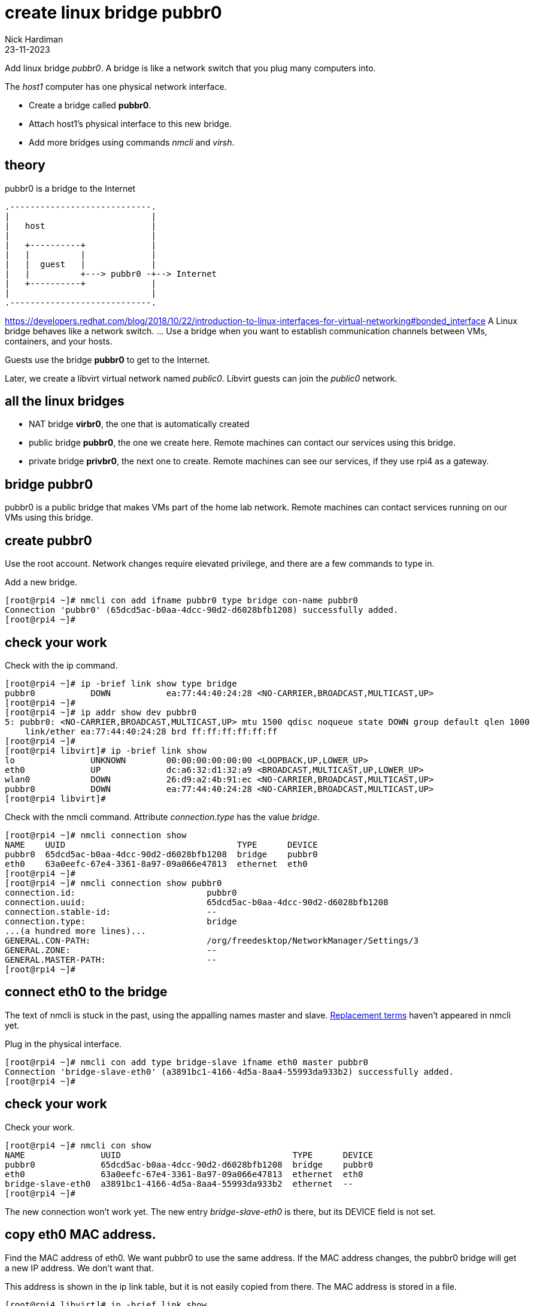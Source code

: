 = create linux bridge pubbr0
Nick Hardiman
:source-highlighter: highlight.js
:revdate: 23-11-2023


Add linux bridge _pubbr0_.
A bridge is like a network switch that you plug many computers into. 


The _host1_ computer has one physical network interface. 


* Create a bridge called *pubbr0*. 
* Attach host1's physical interface to this new bridge. 
* Add more bridges using commands _nmcli_ and _virsh_. 


== theory 

.pubbr0 is a bridge to the Internet 
....
.----------------------------.
|                            |
|   host                     |
|                            |   
|   +----------+             |    
|   |          |             |
|   |  guest   |             |  
|   |          +---> pubbr0 -+--> Internet  
|   +----------+             |
|                            |   
.----------------------------.  
....

https://developers.redhat.com/blog/2018/10/22/introduction-to-linux-interfaces-for-virtual-networking#bonded_interface
A Linux bridge behaves like a network switch. ... Use a bridge when you want to establish communication channels between VMs, containers, and your hosts.

Guests use the bridge *pubbr0* to get to the Internet. 

Later, we create a libvirt virtual network named _public0_.
Libvirt guests can join the _public0_ network.


== all the linux bridges 

* NAT bridge *virbr0*, the one that is automatically created 
* public bridge *pubbr0*, the one we create here. Remote machines can contact our services using this bridge. 
* private bridge *privbr0*, the next one to create. Remote machines can see our services, if they use rpi4 as a gateway. 

== bridge pubbr0

pubbr0 is a public bridge that makes VMs part of the home lab network. 
Remote machines can contact services running on our VMs using this bridge. 



== create pubbr0

Use the root account. 
Network changes require elevated privilege, and there are a few commands to type in. 

Add a new bridge. 

[source,shell]
....
[root@rpi4 ~]# nmcli con add ifname pubbr0 type bridge con-name pubbr0
Connection 'pubbr0' (65dcd5ac-b0aa-4dcc-90d2-d6028bfb1208) successfully added.
[root@rpi4 ~]# 
....

== check your work 

Check with the ip command. 

[source,shell]
....
[root@rpi4 ~]# ip -brief link show type bridge
pubbr0           DOWN           ea:77:44:40:24:28 <NO-CARRIER,BROADCAST,MULTICAST,UP> 
[root@rpi4 ~]# 
[root@rpi4 ~]# ip addr show dev pubbr0
5: pubbr0: <NO-CARRIER,BROADCAST,MULTICAST,UP> mtu 1500 qdisc noqueue state DOWN group default qlen 1000
    link/ether ea:77:44:40:24:28 brd ff:ff:ff:ff:ff:ff
[root@rpi4 ~]# 
[root@rpi4 libvirt]# ip -brief link show
lo               UNKNOWN        00:00:00:00:00:00 <LOOPBACK,UP,LOWER_UP> 
eth0             UP             dc:a6:32:d1:32:a9 <BROADCAST,MULTICAST,UP,LOWER_UP> 
wlan0            DOWN           26:d9:a2:4b:91:ec <NO-CARRIER,BROADCAST,MULTICAST,UP> 
pubbr0           DOWN           ea:77:44:40:24:28 <NO-CARRIER,BROADCAST,MULTICAST,UP> 
[root@rpi4 libvirt]# 
....

Check with the nmcli command. 
Attribute _connection.type_ has the value _bridge_. 

[source,shell]
....
[root@rpi4 ~]# nmcli connection show
NAME    UUID                                  TYPE      DEVICE 
pubbr0  65dcd5ac-b0aa-4dcc-90d2-d6028bfb1208  bridge    pubbr0 
eth0    63a0eefc-67e4-3361-8a97-09a066e47813  ethernet  eth0   
[root@rpi4 ~]# 
[root@rpi4 ~]# nmcli connection show pubbr0
connection.id:                          pubbr0
connection.uuid:                        65dcd5ac-b0aa-4dcc-90d2-d6028bfb1208
connection.stable-id:                   --
connection.type:                        bridge
...(a hundred more lines)...
GENERAL.CON-PATH:                       /org/freedesktop/NetworkManager/Settings/3
GENERAL.ZONE:                           --
GENERAL.MASTER-PATH:                    --
[root@rpi4 ~]# 
....


== connect eth0 to the bridge

The text of nmcli is stuck in the past, using the appalling names master and slave. 
https://www.zdnet.com/article/linux-team-approves-new-terminology-bans-terms-like-blacklist-and-slave/[Replacement terms] haven't appeared in nmcli yet. 

Plug in the physical interface. 

[source,shell]
....
[root@rpi4 ~]# nmcli con add type bridge-slave ifname eth0 master pubbr0
Connection 'bridge-slave-eth0' (a3891bc1-4166-4d5a-8aa4-55993da933b2) successfully added.
[root@rpi4 ~]# 
....


== check your work 

Check your work.

[source,shell]
....
[root@rpi4 ~]# nmcli con show
NAME               UUID                                  TYPE      DEVICE 
pubbr0             65dcd5ac-b0aa-4dcc-90d2-d6028bfb1208  bridge    pubbr0 
eth0               63a0eefc-67e4-3361-8a97-09a066e47813  ethernet  eth0   
bridge-slave-eth0  a3891bc1-4166-4d5a-8aa4-55993da933b2  ethernet  --     
[root@rpi4 ~]# 
....

The new connection won't work yet. 
The new entry _bridge-slave-eth0_ is there, but its DEVICE field is not set.
 

== copy eth0 MAC address. 

Find the MAC address of eth0. 
We want pubbr0 to use the same address. 
If the MAC address changes, the pubbr0 bridge will get a new IP address. 
We don't want that. 

This address is shown in the ip link table, but it is not easily copied from there. 
The MAC address is stored in a file. 

[source,shell]
....
[root@rpi4 libvirt]# ip -brief link show
lo               UNKNOWN        00:00:00:00:00:00 <LOOPBACK,UP,LOWER_UP> 
eth0             UP             dc:a6:32:d1:32:a9 <BROADCAST,MULTICAST,UP,LOWER_UP> 
wlan0            DOWN           36:08:8b:d9:af:16 <NO-CARRIER,BROADCAST,MULTICAST,UP> 
pubbr0           DOWN           ea:77:44:40:24:28 <NO-CARRIER,BROADCAST,MULTICAST,UP> 
[root@rpi4 libvirt]#
[root@rpi4 libvirt]# cat /sys/class/net/eth0/address
dc:a6:32:d1:32:a9
[root@rpi4 libvirt]#  
....

Copy the address.
Set this as the cloned address. 

[source,shell]
....
[root@rpi4 libvirt]# MAC_ADDRESS=$(cat /sys/class/net/eth0/address)
[root@rpi4 libvirt]# nmcli connection modify pubbr0  802-3-ethernet.cloned-mac-address $MAC_ADDRESS
[root@rpi4 libvirt]# 
....


== restart the bridge 

Changes work after some stop-start action. 
Afterwards, the DEVICE field will show _eth0_.

Changing network settings is safer to do on the local console than a remote network connection. 
If this goes wrong, the SSH connection will be broken.
For instance, if the MAC address changes, the pubbr0 bridge will get a new IP address. 
The CLI will sit there doing nothing, in a frustrating way. 

Use a script to make changes. 


Use the libvirt script directory.

[source,shell]
....
[root@rpi4 ~]# cd libvirt
[root@rpi4 libvirt]# 
[root@rpi4 libvirt]# vi pubbr0-up.sh
....

Add content. 
This does not include the nmcli commands already run to create the bridge and bridge slave. 

[source,shell]
....
#!/bin/bash
nmcli con down eth0
nmcli con up pubbr0
....

Change permissions so the script can be run. 
Run the script to bring up the new interface. 
This pauses for a nail-biting ten seconds. 


[source,shell]
....
[root@rpi4 libvirt]# chmod 754 pubbr0-up.sh
[root@rpi4 libvirt]# ./pubbr0-up.sh 
Connection 'eth0' successfully deactivated (D-Bus active path: /org/freedesktop/NetworkManager/ActiveConnection/8)
Connection successfully activated (master waiting for slaves) (D-Bus active path: /org/freedesktop/NetworkManager/ActiveConnection/10)
[root@rpi4 libvirt]#
....

Connection _eth0_ no longer has device _eth0_. 

[source,shell]
....
[root@rpi4 libvirt]# nmcli con show
NAME               UUID                                  TYPE      DEVICE 
pubbr0             1ef352ce-7a94-4ba0-9c27-0aff1187ed2a  bridge    pubbr0 
bridge-slave-eth0  f6ba53ed-0615-45a4-b8a6-1b19904a407e  ethernet  eth0   
eth0               63a0eefc-67e4-3361-8a97-09a066e47813  ethernet  --     
[root@rpi4 libvirt]# 
....


The IP address list command _ip addr show_ has a lot more detail, so it can be harder to spot the same information. 
This list no longer shows device _enp2s0f0_. 
Its address _192.168.1.195_ now belongs to _pubbr0_.

[source,shell]
....
[root@rpi4 libvirt]# ip addr show
1: lo: <LOOPBACK,UP,LOWER_UP> mtu 65536 qdisc noqueue state UNKNOWN group default qlen 1000
    link/loopback 00:00:00:00:00:00 brd 00:00:00:00:00:00
    inet 127.0.0.1/8 scope host lo
       valid_lft forever preferred_lft forever
    inet6 ::1/128 scope host 
       valid_lft forever preferred_lft forever
2: eth0: <BROADCAST,MULTICAST,UP,LOWER_UP> mtu 1500 qdisc mq master pubbr0 state UP group default qlen 1000
    link/ether dc:a6:32:d1:32:a9 brd ff:ff:ff:ff:ff:ff
3: wlan0: <NO-CARRIER,BROADCAST,MULTICAST,UP> mtu 1500 qdisc fq_codel state DOWN group default qlen 1000
    link/ether 96:f1:12:66:6b:df brd ff:ff:ff:ff:ff:ff permaddr dc:a6:32:d1:32:aa
6: pubbr0: <BROADCAST,MULTICAST,UP,LOWER_UP> mtu 1500 qdisc noqueue state UP group default qlen 1000
    link/ether dc:a6:32:d1:32:a9 brd ff:ff:ff:ff:ff:ff
    inet 192.168.1.201/24 brd 192.168.1.255 scope global dynamic noprefixroute pubbr0
       valid_lft 85870sec preferred_lft 85870sec
    inet6 fdaa:bbcc:ddee:0:f9e4:9332:f953:286a/64 scope global noprefixroute 
       valid_lft forever preferred_lft forever
    inet6 2a00:23a8:4b47:fc01:bef5:81a1:892f:266f/64 scope global dynamic noprefixroute 
       valid_lft 62207977sec preferred_lft 31103977sec
    inet6 fe80::b507:e578:1d1e:c675/64 scope link noprefixroute 
       valid_lft forever preferred_lft forever
[root@rpi4 libvirt]# 
....


== problems? restart eth0 

If something goes wrong, swap back from pubbr0 to eth0.

Use a script to make changes. 

Use the libvirt script directory.

[source,shell]
....
[root@rpi4 ~]# cd libvirt
[root@rpi4 libvirt]# 
[root@rpi4 libvirt]# vi pubbr0-down.sh
....

Add content. 

[source,shell]
....
#!/bin/bash
nmcli con down pubbr0
nmcli con up eth0
....

Run. 

[source,shell]
....
[root@rpi4 libvirt]# chmod 754 pubbr0-down.sh
[root@rpi4 libvirt]# ./pubbr0-down.sh 
Connection 'pubbr0' successfully deactivated (D-Bus active path: /org/freedesktop/NetworkManager/ActiveConnection/10)
Connection successfully activated (D-Bus active path: /org/freedesktop/NetworkManager/ActiveConnection/12)
[root@rpi4 libvirt]# 
....

== check your work

[source,shell]
....
[root@rpi4 libvirt]# ip a
1: lo: <LOOPBACK,UP,LOWER_UP> mtu 65536 qdisc noqueue state UNKNOWN group default qlen 1000
    link/loopback 00:00:00:00:00:00 brd 00:00:00:00:00:00
    inet 127.0.0.1/8 scope host lo
       valid_lft forever preferred_lft forever
    inet6 ::1/128 scope host 
       valid_lft forever preferred_lft forever
2: eth0: <BROADCAST,MULTICAST,UP,LOWER_UP> mtu 1500 qdisc mq state UP group default qlen 1000
    link/ether dc:a6:32:d1:32:a9 brd ff:ff:ff:ff:ff:ff
    inet 192.168.1.201/24 brd 192.168.1.255 scope global dynamic noprefixroute eth0
       valid_lft 86382sec preferred_lft 86382sec
    inet6 fdaa:bbcc:ddee:0:dea6:32ff:fed1:32a9/64 scope global noprefixroute 
       valid_lft forever preferred_lft forever
    inet6 2a00:23a8:4b47:fc01:dea6:32ff:fed1:32a9/64 scope global dynamic noprefixroute 
       valid_lft 62207985sec preferred_lft 31103985sec
    inet6 fe80::dea6:32ff:fed1:32a9/64 scope link noprefixroute 
       valid_lft forever preferred_lft forever
3: wlan0: <NO-CARRIER,BROADCAST,MULTICAST,UP> mtu 1500 qdisc fq_codel state DOWN group default qlen 1000
    link/ether 96:f1:12:66:6b:df brd ff:ff:ff:ff:ff:ff permaddr dc:a6:32:d1:32:aa
[root@rpi4 libvirt]# 
[root@rpi4 libvirt]# nmcli con
NAME               UUID                                  TYPE      DEVICE 
eth0               63a0eefc-67e4-3361-8a97-09a066e47813  ethernet  eth0   
bridge-slave-eth0  f6ba53ed-0615-45a4-b8a6-1b19904a407e  ethernet  --     
pubbr0             1ef352ce-7a94-4ba0-9c27-0aff1187ed2a  bridge    --     
[root@rpi4 libvirt]# 
....


== problems? delete the new bridge 

If something is wrong, back out with these _nmcli_ commands. 

Create a script to do the work. 

[source,shell]
....
[root@host1 libvirt]# vi pubbr0-delete.sh
....

Add these lines. 

[source,bash]
....
#!/bin/bash
nmcli con down pubbr0
nmcli connection delete bridge-slave-enp2s0f0 
nmcli connection delete pubbr0 
nmcli con up enp2s0f0
....

Run it. 

[source,shell]
....
[root@host1 libvirt]# chmod 754 pubbr0-delete.sh 
[root@host1 libvirt]# 
[root@host1 libvirt]# ./pubbr0-delete.sh 
Connection 'pubbr0' successfully deactivated (D-Bus active path: /org/freedesktop/NetworkManager/ActiveConnection/6)
Connection 'bridge-slave-enp2s0f0' (0ae977d2-7c5c-490c-bad8-be647014886a) successfully deleted.
Connection 'pubbr0' (a4d5ddf3-e0db-49f6-85c1-09b124537dd1) successfully deleted.
Connection successfully activated (D-Bus active path: /org/freedesktop/NetworkManager/ActiveConnection/8)
[root@host1 libvirt]# 
....

== check your work 

Check the slave is gone.

[source,shell]
....
[root@host1 libvirt]# nmcli device
DEVICE          TYPE      STATE                   CONNECTION 
enp2s0f0        ethernet  connected               enp2s0f0   
virbr0          bridge    connected (externally)  virbr0     
wlp3s0          wifi      disconnected            --         
p2p-dev-wlp3s0  wifi-p2p  disconnected            --         
lo              loopback  unmanaged               --         
virbr0-nic      tun       unmanaged               --         
[root@host1 libvirt]# 
....

